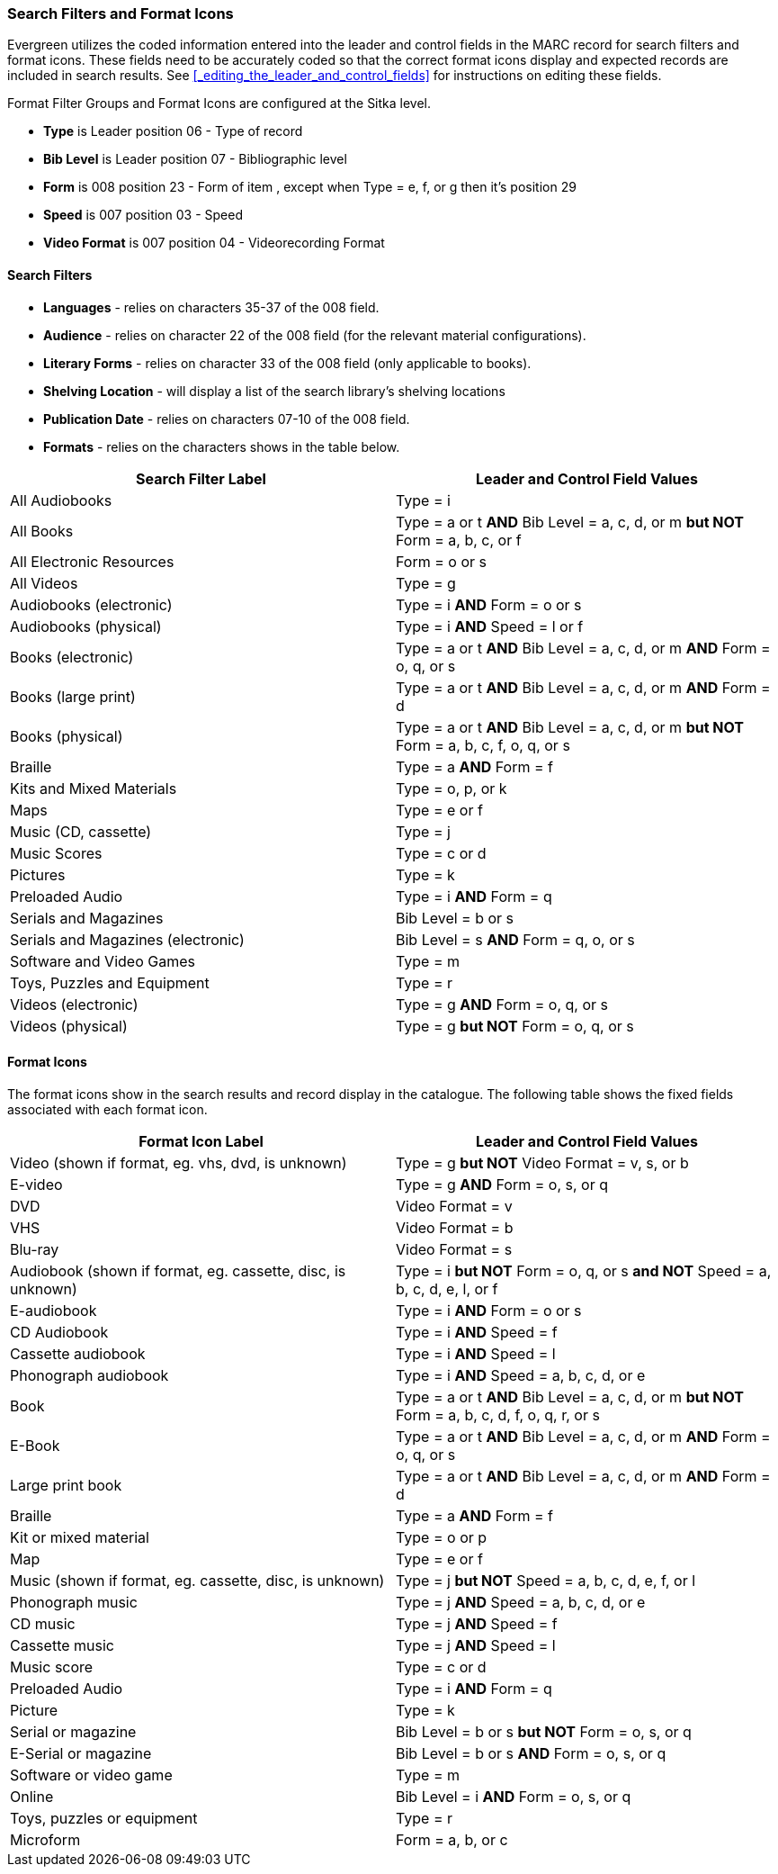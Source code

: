 Search Filters and Format Icons
~~~~~~~~~~~~~~~~~~~~~~~~~~~~~~~

Evergreen utilizes the coded information entered into the leader and control fields in the
MARC record for search filters and format icons.  These fields need to be accurately coded
so that the correct format icons display and expected records are included in
search results.  See xref:_editing_the_leader_and_control_fields[] for instructions on 
editing these fields.

Format Filter Groups and Format Icons are configured at the Sitka level.

* *Type* is Leader position 06 - Type of record
* *Bib Level* is Leader position 07 - Bibliographic level
* *Form* is 008 position 23 - Form of item , except when Type = e, f, or g then it's position 29
* *Speed* is 007 position 03 - Speed
* *Video Format* is 007 position 04 - Videorecording Format

Search Filters
^^^^^^^^^^^^^^

* *Languages* - relies on characters 35-37 of the 008 field.
* *Audience* - relies on character 22 of the 008 field (for the relevant material configurations).
* *Literary Forms* - relies on character 33 of the 008 field (only applicable to books).
* *Shelving Location* - will display a list of the search library's shelving locations
* *Publication Date* - relies on characters 07-10 of the 008 field.
* *Formats* - relies on the characters shows in the table below.

[options="header"]
|===
| Search Filter Label | Leader and Control Field Values
| All Audiobooks | Type = i
| All Books |Type = a or t *AND* Bib Level = a, c, d, or m *but NOT* Form = a, b, c, or f
| All Electronic Resources | Form = o or s
| All Videos | Type = g
| Audiobooks (electronic) | Type = i *AND* Form = o or s
| Audiobooks (physical) | Type = i *AND* Speed = l or f
| Books (electronic) | Type = a or t *AND* Bib Level = a, c, d, or m *AND* Form = o, q, or s
| Books (large print) | Type = a or t *AND* Bib Level = a, c, d, or m *AND* Form = d
| Books (physical) | Type = a or t *AND* Bib Level = a, c, d, or m *but NOT* Form = 
a, b, c, f, o, q, or s
| Braille | Type = a *AND* Form = f
| Kits and Mixed Materials | Type = o, p, or k
| Maps | Type = e or f
| Music (CD, cassette) | Type = j
| Music Scores | Type = c or d
| Pictures | Type = k
| Preloaded Audio | Type = i *AND* Form = q
| Serials and Magazines | Bib Level = b or s
| Serials and Magazines (electronic) | Bib Level = s *AND* Form = q, o, or s
| Software and Video Games | Type = m
| Toys, Puzzles and Equipment | Type = r
| Videos (electronic) | Type = g *AND* Form = o, q, or s
| Videos (physical) | Type = g *but NOT* Form = o, q, or s
|===

Format Icons
^^^^^^^^^^^^

The format icons show in the search results and record display in the catalogue. The following table
shows the fixed fields associated with each format icon.

[options="header"]
|===
| Format Icon Label | Leader and Control Field Values
| Video (shown if format, eg. vhs, dvd, is unknown) | Type = g *but NOT* Video Format = v, s, or b
| E-video | Type = g *AND* Form = o, s, or q
| DVD | Video Format = v
| VHS | Video Format = b
| Blu-ray | Video Format = s
| Audiobook (shown if format, eg. cassette, disc, is unknown) | Type = i *but NOT* 
Form = o, q, or s *and NOT* Speed = a, b, c, d, e, l, or f
| E-audiobook | Type = i *AND* Form = o or s
| CD Audiobook | Type = i *AND* Speed = f
| Cassette audiobook | Type = i *AND* Speed = l
| Phonograph audiobook | Type = i *AND* Speed = a, b, c, d, or e
| Book | Type = a or t *AND* Bib Level = a, c, d, or m *but NOT* Form = a, b, c, d, f, o, q, r, or s
| E-Book | Type = a or t *AND* Bib Level = a, c, d, or m *AND* Form = o, q, or s
| Large print book | Type = a or t *AND* Bib Level = a, c, d, or m *AND* Form = d
| Braille | Type = a *AND* Form = f
| Kit or mixed material | Type = o or p
| Map | Type = e or f
| Music (shown if format, eg. cassette, disc, is unknown) | Type = j *but NOT* Speed = 
a, b, c, d, e, f, or l
| Phonograph music | Type = j *AND* Speed = a, b, c, d, or e
| CD music | Type = j *AND* Speed = f
| Cassette music | Type = j *AND* Speed = l
| Music score | Type = c or d
| Preloaded Audio | Type = i *AND* Form = q
| Picture | Type = k
| Serial or magazine | Bib Level = b or s *but NOT* Form = o, s, or q
| E-Serial or magazine | Bib Level = b or s *AND* Form = o, s, or q
| Software or video game | Type = m
| Online | Bib Level = i *AND* Form = o, s, or q
| Toys, puzzles or equipment | Type = r
| Microform | Form = a, b, or c
|===
